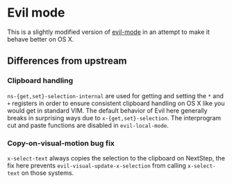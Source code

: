 * Evil mode

This is a slightly modified version of [[https://bitbucket.org/lyro/evil/wiki/Home][evil-mode]] in an attempt to make
it behave better on OS X.

** Differences from upstream
*** Clipboard handling
    =ns-{get,set}-selection-internal= are used for getting and setting
    the =*= and =+= registers in order to ensure consistent clipboard
    handling on OS X like you would get in standard VIM.  The default
    behavior of Evil here generally breaks in surprising ways due to
    =x-{get,set}-selection=.  The interprogram cut and paste functions
    are disabled in =evil-local-mode=.

*** Copy-on-visual-motion bug fix
    =x-select-text= always copies the selection to the clipboard on
    NextStep, the fix here prevents =evil-visual-update-x-selection=
    from calling =x-select-text= on those systems.
